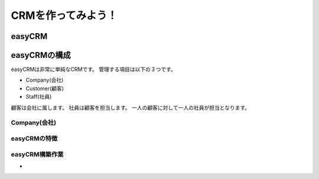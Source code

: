 ==============================
CRMを作ってみよう！
==============================


easyCRM
==============================


easyCRMの構成
==============================

.. image:: easyCRM_ER.png

easyCRMは非常に単純なCRMです。
管理する項目は以下の３つです。

* Company(会社)
* Customer(顧客)
* Staff(社員)

顧客は会社に属します。
社員は顧客を担当します。
一人の顧客に対して一人の社員が担当となります。

Company(会社)
------------------------------


easyCRMの特徴
------------------------------


easyCRM構築作業
-----------------------------


-

